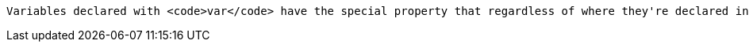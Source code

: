 	Variables declared with <code>var</code> have the special property that regardless of where they're declared in a function they "float" to the top of the function and are available for use even before they're declared. That makes scoping confusing, especially for new coders. To keep confusion to a minimum, <code>var</code> declarations should happen before the variables they declare are used for the first time.
